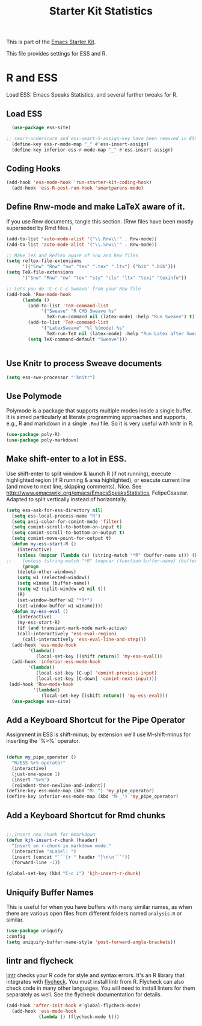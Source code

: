 #+TITLE: Starter Kit Statistics
#+OPTIONS: toc:nil num:nil ^:nil

This is part of the [[file:starter-kit.org][Emacs Starter Kit]].

This file provides settings for ESS and R.

* R and ESS
   Load ESS: Emacs Speaks Statistics, and several further tweaks for
 R.

** Load ESS
#+src-name: ess-mode
#+begin_src emacs-lisp
  (use-package ess-site)

;; smart-underscore and ess-smart-S-assign-key have been removed in ESS 19.04 so we need to set them up manually
  (define-key ess-r-mode-map "_" #'ess-insert-assign)
  (define-key inferior-ess-r-mode-map "_" #'ess-insert-assign)

#+end_src
** Coding Hooks
#+source: ide-ess
#+begin_src emacs-lisp
(add-hook 'ess-mode-hook 'run-starter-kit-coding-hook)
  (add-hook 'ess-R-post-run-hook 'smartparens-mode)
#+end_src

** Define Rnw-mode and make LaTeX aware of it.
If you use Rnw documents, tangle this section. (Rnw files have been mostly superseded by Rmd files.)
#+srcname: misc-r
#+begin_src emacs-lisp :tangle no
(add-to-list 'auto-mode-alist '("\\.Rnw\\'" . Rnw-mode))
(add-to-list 'auto-mode-alist '("\\.Snw\\'" . Rnw-mode))

;; Make TeX and RefTex aware of Snw and Rnw files
(setq reftex-file-extensions
      '(("Snw" "Rnw" "nw" "tex" ".tex" ".ltx") ("bib" ".bib")))
(setq TeX-file-extensions
      '("Snw" "Rnw" "nw" "tex" "sty" "cls" "ltx" "texi" "texinfo"))

;; Lets you do 'C-c C-c Sweave' from your Rnw file
(add-hook 'Rnw-mode-hook
	  (lambda ()
	    (add-to-list 'TeX-command-list
			 '("Sweave" "R CMD Sweave %s"
			   TeX-run-command nil (latex-mode) :help "Run Sweave") t)
	    (add-to-list 'TeX-command-list
			 '("LatexSweave" "%l %(mode) %s"
			   TeX-run-TeX nil (latex-mode) :help "Run Latex after Sweave") t)
	    (setq TeX-command-default "Sweave")))


#+end_src

** Use Knitr to process Sweave documents
#+source: knitr-swv
#+begin_src emacs-lisp
  (setq ess-swv-processor "'knitr")
#+end_src

** Use Polymode
Polymode is a package that supports multiple modes inside a single buffer. It is aimed particularly at literate programming approaches and supports, e.g., R and markdown in a single =.Rmd= file. So it is very useful with knitr in R.

#+source: Polymode
#+begin_src emacs-lisp
  (use-package poly-R)
  (use-package poly-markdown)
#+end_src

** Make shift-enter to a lot in ESS.
 Use shift-enter to split window & launch R (if not running), execute
 highlighted region (if R running & area highlighted), or execute
 current line (and move to next line, skipping comments). Nice. See
 http://www.emacswiki.org/emacs/EmacsSpeaksStatistics,
 FelipeCsaszar. Adapted to split vertically instead of horizontally.
#+src-name: ess-shift-enter
#+begin_src emacs-lisp
(setq ess-ask-for-ess-directory nil)
  (setq ess-local-process-name "R")
  (setq ansi-color-for-comint-mode 'filter)
  (setq comint-scroll-to-bottom-on-input t)
  (setq comint-scroll-to-bottom-on-output t)
  (setq comint-move-point-for-output t)
  (defun my-ess-start-R ()
    (interactive)
    (unless (mapcar (lambda (s) (string-match "*R" (buffer-name s))) (buffer-list))
;;    (unless (string-match "*R" (mapcar (function buffer-name) (buffer-list)))
      (progn
	(delete-other-windows)
	(setq w1 (selected-window))
	(setq w1name (buffer-name))
	(setq w2 (split-window w1 nil t))
	(R)
	(set-window-buffer w2 "*R*")
	(set-window-buffer w1 w1name))))
  (defun my-ess-eval ()
    (interactive)
    (my-ess-start-R)
    (if (and transient-mark-mode mark-active)
	(call-interactively 'ess-eval-region)
      (call-interactively 'ess-eval-line-and-step)))
  (add-hook 'ess-mode-hook
	    '(lambda()
	       (local-set-key [(shift return)] 'my-ess-eval)))
  (add-hook 'inferior-ess-mode-hook
	    '(lambda()
	       (local-set-key [C-up] 'comint-previous-input)
	       (local-set-key [C-down] 'comint-next-input)))
 (add-hook 'Rnw-mode-hook
          '(lambda()
             (local-set-key [(shift return)] 'my-ess-eval)))
  (use-package ess-site)
#+end_src

** Add a Keyboard Shortcut for the Pipe Operator

Assignment in ESS is shift-minus; by extension we'll use M-shift-minus for inserting the `%>%` operator.

#+src-name: ess-pipe-shortcut
#+begin_src emacs-lisp

(defun my_pipe_operator ()
  "R/ESS %>% operator"
  (interactive)
  (just-one-space 1)
  (insert "%>%")
  (reindent-then-newline-and-indent))
(define-key ess-mode-map (kbd "M-_") 'my_pipe_operator)
(define-key inferior-ess-mode-map (kbd "M-_") 'my_pipe_operator)

#+end_src

** Add a Keyboard Shortcut for Rmd chunks

#+src-name: rmd-chunk-insert
#+BEGIN_SRC emacs-lisp

;;;Insert new chunk for Rmarkdown
(defun kjh-insert-r-chunk (header)
  "Insert an r-chunk in markdown mode."
  (interactive "sLabel: ")
  (insert (concat "```{r " header "}\n\n```"))
  (forward-line -1))

(global-set-key (kbd "C-c i") 'kjh-insert-r-chunk)

#+END_SRC

** Uniquify Buffer Names
This is useful for when you have buffers with many similar names, as when there are various open files from different folders named =analysis.R= or similar.

#+source: uniquify
#+begin_src emacs-lisp
  (use-package uniquify
  :config
  (setq uniquify-buffer-name-style 'post-forward-angle-brackets))
#+end_src
** lintr and flycheck
[[https://github.com/jimhester/lintr][lintr]] checks your R code for style and syntax errors. It's an R library that integrates with [[http://www.flycheck.org][flycheck]]. You must install lintr from R. Flycheck can also check code in many other languages. You will need to install linters for them separately as well. See the flycheck documentation for details.

#+source: lintr
#+begin_src emacs-lisp
  (add-hook 'after-init-hook #'global-flycheck-mode)
    (add-hook 'ess-mode-hook
              (lambda () (flycheck-mode t)))

#+end_src

